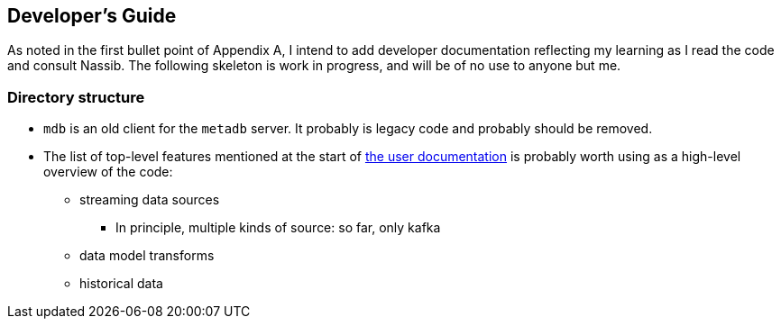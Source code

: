== Developer's Guide

As noted in the first bullet point of Appendix A, I intend to add developer documentation reflecting my learning as I read the code and consult Nassib. The following skeleton is work in progress, and will be of no use to anyone but me.


=== Directory structure

* `mdb` is an old client for the `metadb` server.  It probably is legacy code and probably should be removed.

* The list of top-level features mentioned at the start of https://metadb.dev/doc/[the user documentation] is probably worth using as a high-level overview of the code:
  ** streaming data sources
    *** In principle, multiple kinds of source: so far, only kafka
  ** data model transforms
  ** historical data

